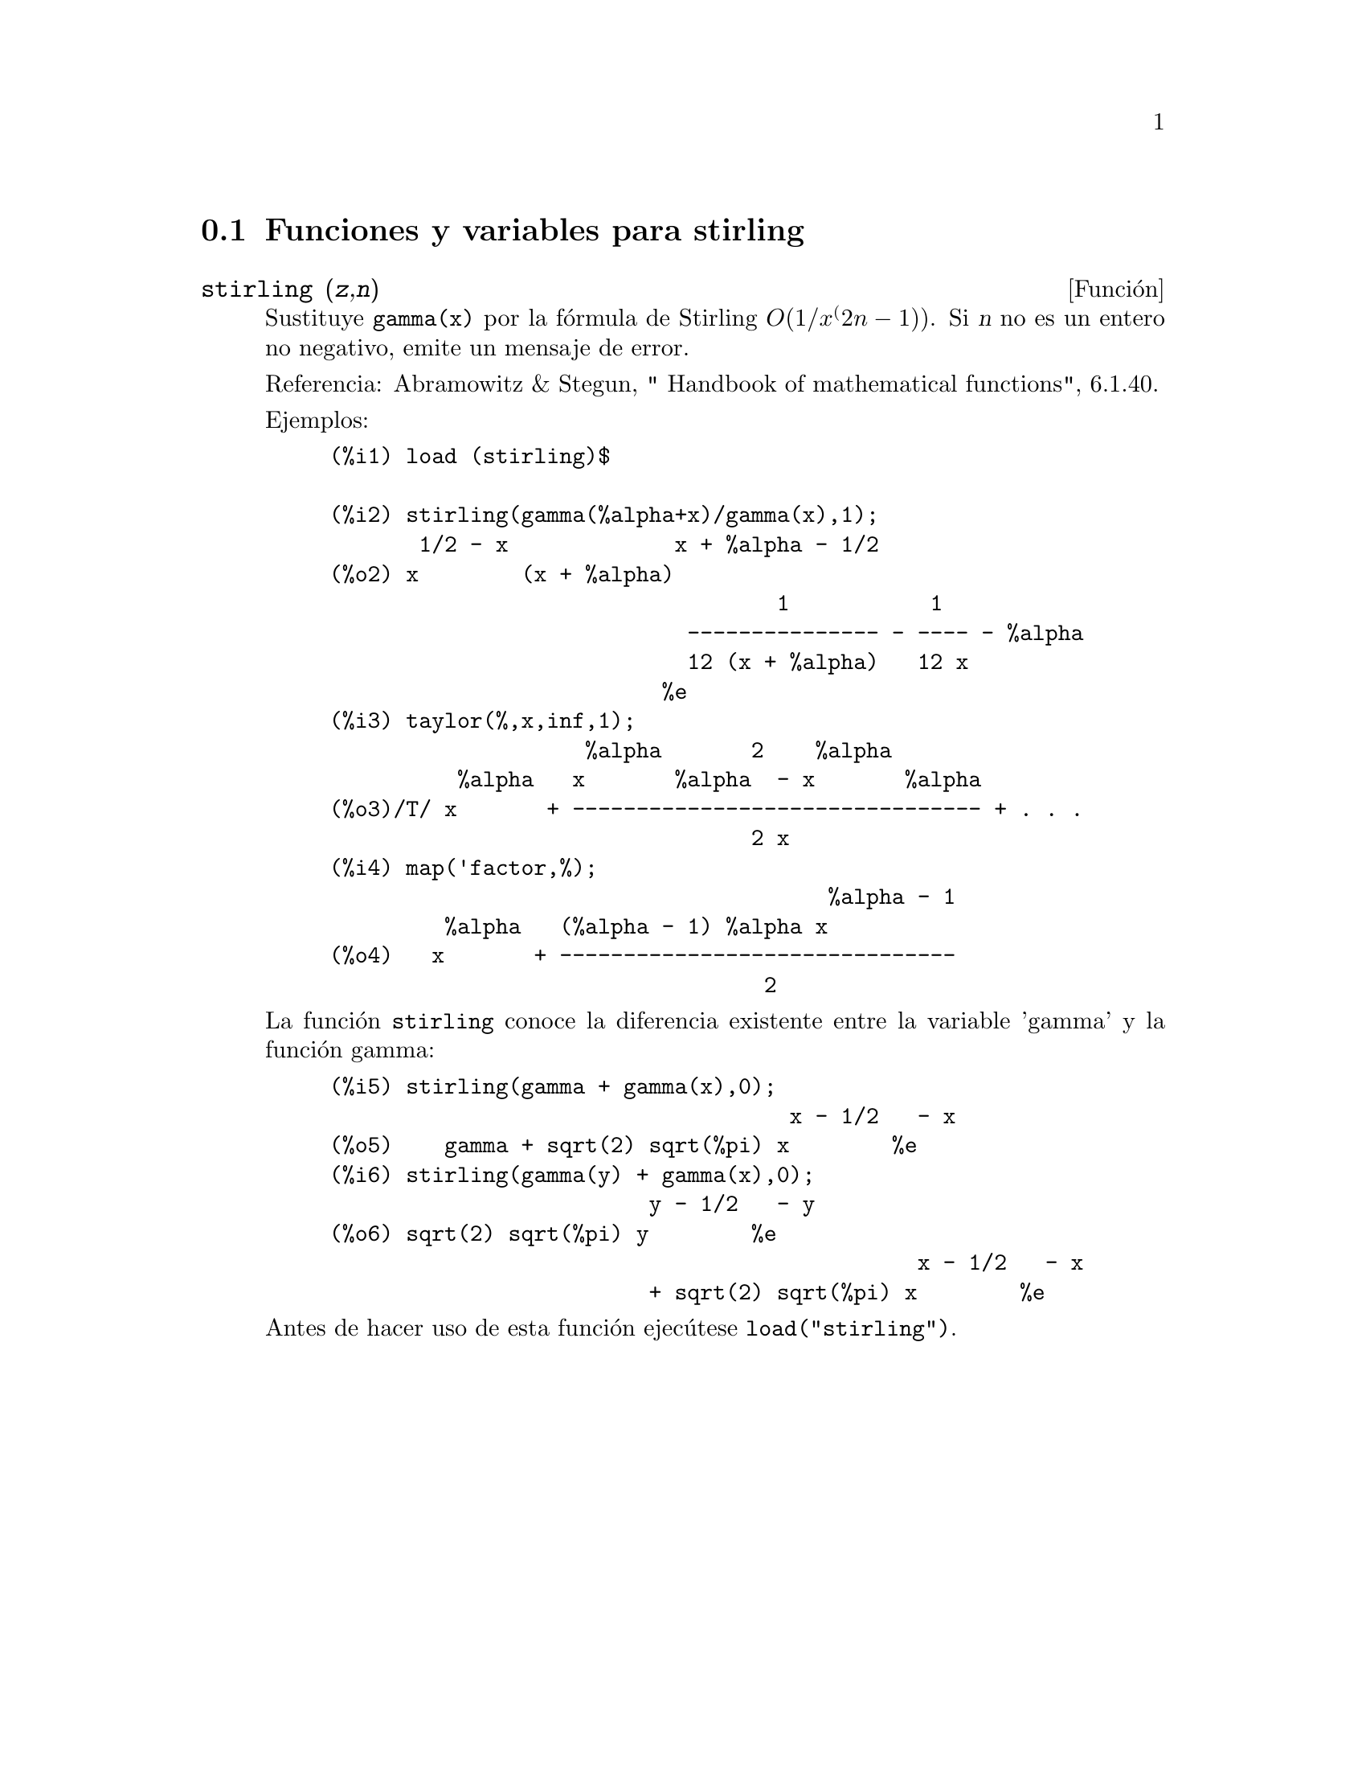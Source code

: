 @c English version 1.2
@menu
* Funciones y variables para stirling::
@end menu

@node Funciones y variables para stirling,  , stirling, stirling
@section Funciones y variables para stirling


@deffn {Funci@'on} stirling (@var{z},@var{n})
Sustituye @code{gamma(x)} por la f@'ormula de Stirling @math{O(1/x^(2n-1))}.
Si @var{n} no es un entero no negativo, emite un mensaje de error.

Referencia: Abramowitz & Stegun, " Handbook of mathematical functions", 6.1.40.

Ejemplos:
@example
(%i1) load (stirling)$

(%i2) stirling(gamma(%alpha+x)/gamma(x),1);
       1/2 - x             x + %alpha - 1/2
(%o2) x        (x + %alpha)
                                   1           1
                            --------------- - ---- - %alpha
                            12 (x + %alpha)   12 x
                          %e
(%i3) taylor(%,x,inf,1);
                    %alpha       2    %alpha
          %alpha   x       %alpha  - x       %alpha
(%o3)/T/ x       + -------------------------------- + . . .
                                 2 x
(%i4) map('factor,%);
                                       %alpha - 1
         %alpha   (%alpha - 1) %alpha x
(%o4)   x       + -------------------------------
                                  2
@end example

La funci@'on @code{stirling} conoce la diferencia existente entre
la variable 'gamma' y la funci@'on gamma:

@example
(%i5) stirling(gamma + gamma(x),0);
                                    x - 1/2   - x
(%o5)    gamma + sqrt(2) sqrt(%pi) x        %e
(%i6) stirling(gamma(y) + gamma(x),0);
                         y - 1/2   - y
(%o6) sqrt(2) sqrt(%pi) y        %e
                                              x - 1/2   - x
                         + sqrt(2) sqrt(%pi) x        %e
@end example

Antes de hacer uso de esta funci@'on ejec@'utese  @code{load("stirling")}.
@end deffn

